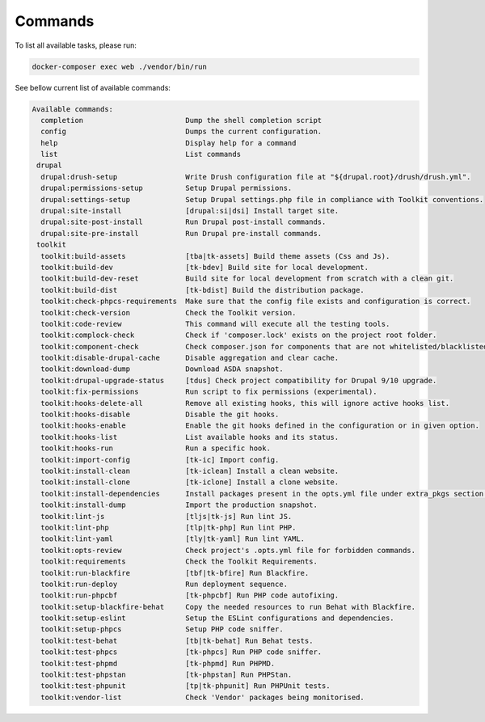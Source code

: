 
Commands
===============

To list all available tasks, please run:

.. code-block::

   docker-composer exec web ./vendor/bin/run

See bellow current list of available commands:

.. toolkit-block-commands

.. code-block::

   Available commands:
     completion                        Dump the shell completion script
     config                            Dumps the current configuration.
     help                              Display help for a command
     list                              List commands
    drupal
     drupal:drush-setup                Write Drush configuration file at "${drupal.root}/drush/drush.yml".
     drupal:permissions-setup          Setup Drupal permissions.
     drupal:settings-setup             Setup Drupal settings.php file in compliance with Toolkit conventions.
     drupal:site-install               [drupal:si|dsi] Install target site.
     drupal:site-post-install          Run Drupal post-install commands.
     drupal:site-pre-install           Run Drupal pre-install commands.
    toolkit
     toolkit:build-assets              [tba|tk-assets] Build theme assets (Css and Js).
     toolkit:build-dev                 [tk-bdev] Build site for local development.
     toolkit:build-dev-reset           Build site for local development from scratch with a clean git.
     toolkit:build-dist                [tk-bdist] Build the distribution package.
     toolkit:check-phpcs-requirements  Make sure that the config file exists and configuration is correct.
     toolkit:check-version             Check the Toolkit version.
     toolkit:code-review               This command will execute all the testing tools.
     toolkit:complock-check            Check if 'composer.lock' exists on the project root folder.
     toolkit:component-check           Check composer.json for components that are not whitelisted/blacklisted.
     toolkit:disable-drupal-cache      Disable aggregation and clear cache.
     toolkit:download-dump             Download ASDA snapshot.
     toolkit:drupal-upgrade-status     [tdus] Check project compatibility for Drupal 9/10 upgrade.
     toolkit:fix-permissions           Run script to fix permissions (experimental).
     toolkit:hooks-delete-all          Remove all existing hooks, this will ignore active hooks list.
     toolkit:hooks-disable             Disable the git hooks.
     toolkit:hooks-enable              Enable the git hooks defined in the configuration or in given option.
     toolkit:hooks-list                List available hooks and its status.
     toolkit:hooks-run                 Run a specific hook.
     toolkit:import-config             [tk-ic] Import config.
     toolkit:install-clean             [tk-iclean] Install a clean website.
     toolkit:install-clone             [tk-iclone] Install a clone website.
     toolkit:install-dependencies      Install packages present in the opts.yml file under extra_pkgs section.
     toolkit:install-dump              Import the production snapshot.
     toolkit:lint-js                   [tljs|tk-js] Run lint JS.
     toolkit:lint-php                  [tlp|tk-php] Run lint PHP.
     toolkit:lint-yaml                 [tly|tk-yaml] Run lint YAML.
     toolkit:opts-review               Check project's .opts.yml file for forbidden commands.
     toolkit:requirements              Check the Toolkit Requirements.
     toolkit:run-blackfire             [tbf|tk-bfire] Run Blackfire.
     toolkit:run-deploy                Run deployment sequence.
     toolkit:run-phpcbf                [tk-phpcbf] Run PHP code autofixing.
     toolkit:setup-blackfire-behat     Copy the needed resources to run Behat with Blackfire.
     toolkit:setup-eslint              Setup the ESLint configurations and dependencies.
     toolkit:setup-phpcs               Setup PHP code sniffer.
     toolkit:test-behat                [tb|tk-behat] Run Behat tests.
     toolkit:test-phpcs                [tk-phpcs] Run PHP code sniffer.
     toolkit:test-phpmd                [tk-phpmd] Run PHPMD.
     toolkit:test-phpstan              [tk-phpstan] Run PHPStan.
     toolkit:test-phpunit              [tp|tk-phpunit] Run PHPUnit tests.
     toolkit:vendor-list               Check 'Vendor' packages being monitorised.

.. toolkit-block-commands-end
